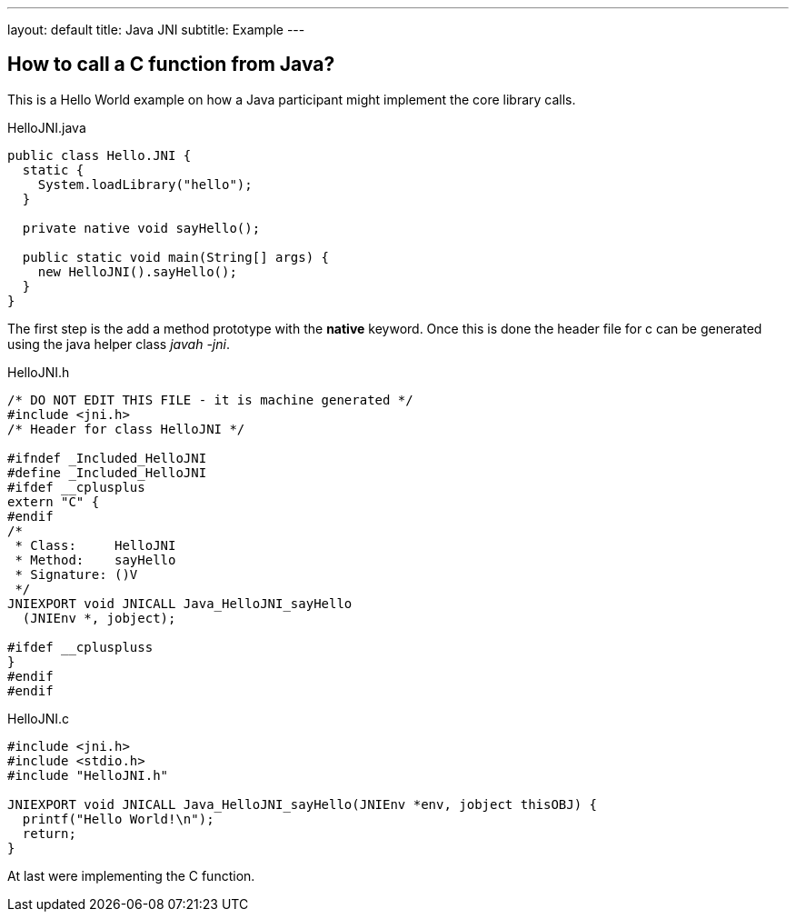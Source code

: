 ---
layout: default
title: Java JNI
subtitle: Example 
---

:source-highlighter: prettify 

== How to call a C function from Java?

This is a Hello World example on how a Java participant might implement the core library calls. 

.HelloJNI.java
[source, java]
----
public class Hello.JNI {
  static {
    System.loadLibrary("hello");
  }
  
  private native void sayHello();
  
  public static void main(String[] args) {
    new HelloJNI().sayHello();
  }
}
----

The first step is the add a method prototype with the *native* keyword. Once this is done the header file for c can be generated using the java helper class _javah -jni_.

.HelloJNI.h
[source, c]
----
/* DO NOT EDIT THIS FILE - it is machine generated */
#include <jni.h>
/* Header for class HelloJNI */

#ifndef _Included_HelloJNI
#define _Included_HelloJNI
#ifdef __cplusplus
extern "C" {
#endif
/*
 * Class:     HelloJNI
 * Method:    sayHello
 * Signature: ()V
 */
JNIEXPORT void JNICALL Java_HelloJNI_sayHello
  (JNIEnv *, jobject);

#ifdef __cpluspluss
}
#endif
#endif
----

.HelloJNI.c
[source, c]
----
#include <jni.h>
#include <stdio.h>
#include "HelloJNI.h"

JNIEXPORT void JNICALL Java_HelloJNI_sayHello(JNIEnv *env, jobject thisOBJ) {
  printf("Hello World!\n");
  return;
}
----

At last were implementing the C function.
